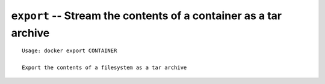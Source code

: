 =================================================================
``export`` -- Stream the contents of a container as a tar archive
=================================================================

::

    Usage: docker export CONTAINER

    Export the contents of a filesystem as a tar archive
